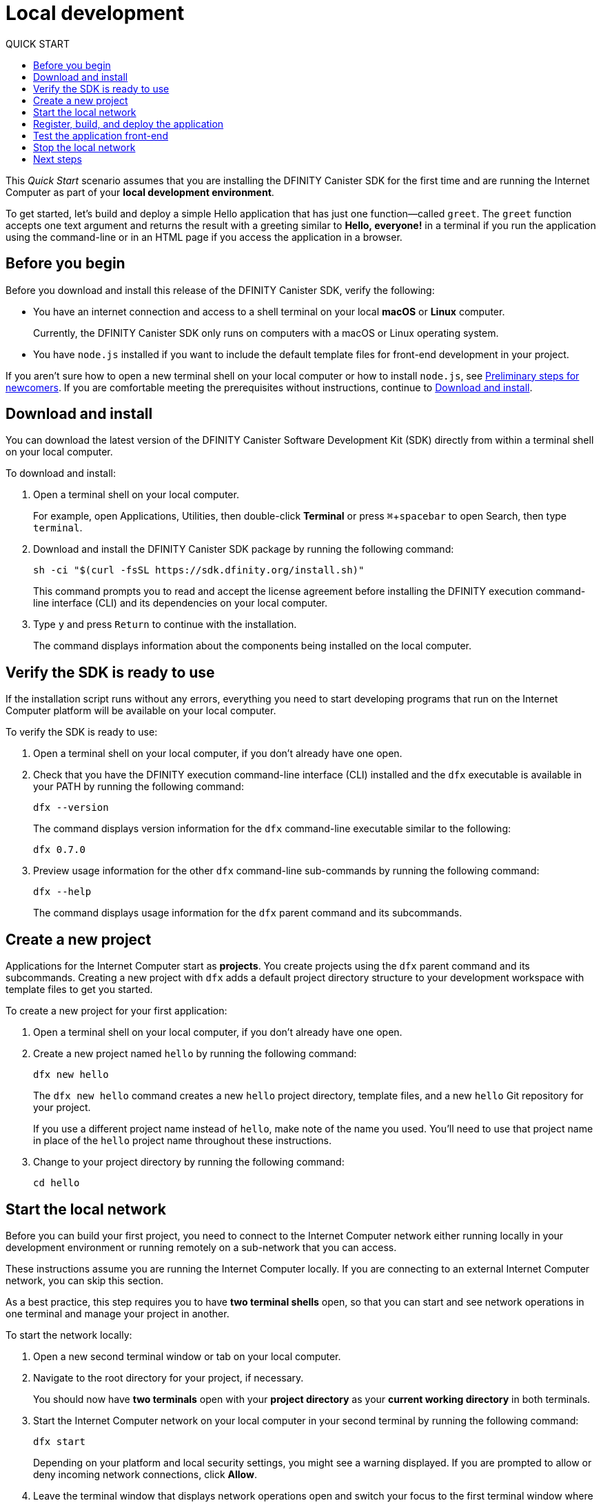 = Local development
:experimental:
// Define unicode for Apple Command key.
:commandkey: &#8984;
:toc:
:toc: right
:toc-title: QUICK START
:toclevels: 3
:proglang: Motoko
:platform: Internet Computer platform
:IC: Internet Computer
:company-id: DFINITY
:sdk-short-name: DFINITY Canister SDK
:sdk-long-name: DFINITY Canister Software Development Kit (SDK)
ifdef::env-github,env-browser[:outfilesuffix:.adoc]

[[quick-start-intro]]
This _Quick Start_ scenario assumes that you are installing the {sdk-short-name} for the first time and are running the {IC} as part of your *local development environment*.

To get started, let's build and deploy a simple Hello application that has just one function—called `+greet+`. The `+greet+` function accepts one text argument and returns the result with a greeting similar to **Hello,{nbsp}everyone!** in a terminal if you run the application using the command-line or in an HTML page if you access the application in a browser.

[[before-you-begin]]
== Before you begin

Before you download and install this release of the {sdk-short-name}, verify the following:

* You have an internet connection and access to a shell terminal on your local **macOS** or **Linux** computer.
+
Currently, the {sdk-short-name} only runs on computers with a macOS or Linux operating system.

* You have `+node.js+` installed if you want to include the default template files for front-end development in your project.

If you aren’t sure how to open a new terminal shell on your local computer or how to install `node.js`, see link:newcomers{outfilesuffix}[Preliminary steps for newcomers].
If you are comfortable meeting the prerequisites without instructions, continue to <<Download and install>>.

[[download-and-install]]
== Download and install

You can download the latest version of the {sdk-long-name} directly from within a terminal shell on your local computer.

To download and install:

[arabic]
. Open a terminal shell on your local computer.
+
For example, open Applications, Utilities, then double-click *Terminal* or press kbd:[{commandkey} + spacebar] to open Search, then type `terminal`.
. Download and install the {sdk-short-name} package by running the following command:
+
[source,bash]
----
sh -ci "$(curl -fsSL https://sdk.dfinity.org/install.sh)"
----
+
This command prompts you to read and accept the license agreement before installing the {company-id} execution command-line interface (CLI) and its dependencies on your local computer.
. Type `+y+` and press kbd:[Return] to continue with the installation.
+
The command displays information about the components being installed on the local computer.

[[verify-the-sdk-is-ready-to-use]]
== Verify the SDK is ready to use

If the installation script runs without any errors, everything you need to start developing programs that run on the {platform} will be available on your local computer.

To verify the SDK is ready to use:

[arabic]
. Open a terminal shell on your local computer, if you don’t already have one open.
. Check that you have the {company-id} execution command-line interface (CLI) installed and the `+dfx+` executable is available in your PATH by running the following command:
+
[source,bash]
----
dfx --version
----
+
The command displays version information for the `+dfx+` command-line executable similar to the following:
+
....
dfx 0.7.0
....
. Preview usage information for the other `+dfx+` command-line sub-commands by running the following command:
+
[source,bash]
----
dfx --help
----
+
The command displays usage information for the `+dfx+` parent command and its subcommands.

//include::example$vscode-plugin.adoc[]

[[create-a-new-project]]
== Create a new project

Applications for the {IC} start as **projects**.
You create projects using the `+dfx+` parent command and its subcommands.
Creating a new project with `+dfx+` adds a default project directory structure to your development workspace with template files to get you started.

To create a new project for your first application:

[arabic]
. Open a terminal shell on your local computer, if you don’t already have one open.
. Create a new project named `+hello+` by running the following command:
+
[source,bash]
----
dfx new hello
----
+
The `+dfx new hello+` command creates a new `+hello+` project directory, template files, and a new `+hello+` Git repository for your project.
+
If you use a different project name instead of `+hello+`, make note of the name you used. You'll need to use that project name in place of the `+hello+` project name throughout these instructions.
. Change to your project directory by running the following command:
+
[source,bash]
----
cd hello
----

[[start-the-local-network]]
== Start the local network

Before you can build your first project, you need to connect to the {IC} network either running locally in your development environment or running remotely on a sub-network that you can access.

These instructions assume you are running the {IC} locally. If you are connecting to an external {IC} network, you can skip this section. 

As a best practice, this step requires you to have **two terminal shells** open, so that you can start and see network operations in one terminal and manage your project in another.

To start the network locally:

[arabic]
. Open a new second terminal window or tab on your local computer.
. Navigate to the root directory for your project, if necessary.
+
You should now have **two terminals** open with your **project directory** as your **current working directory** in both terminals.
. Start the {IC} network on your local computer in your second terminal by running the following command:
+
[source,bash]
----
dfx start
----
+
Depending on your platform and local security settings, you might see a warning displayed.
If you are prompted to allow or deny incoming network connections, click *Allow*.
. Leave the terminal window that displays network operations open and switch your focus to the first terminal window where you created your new project.
+
You perform the remaining steps in the terminal that doesn't display network operations.

[[register-ids]]
== Register, build, and deploy the application

After you connect to the {IC} network running locally in your development environment, you can register, build, and deploy your application locally.

To deploy your first application locally:

. Check that you are still in the root directory for your project, if needed.
. Ensure that `+node+` modules are available in your project directory, if needed, by running the following command:
+
[source,bash]
----
npm install
----
+
For more information about this step, see link:../developers-guide/webpack-config{outfilesuffix}#troubleshoot-node[Ensuring node is available in a project].
. Register, build, and deploy your first application by running the following command:
+
[source,bash]
----
dfx deploy
----
+
The `+dfx deploy+` command output displays information about the operations it performs.
For example, this step registers two network-specific identifiers—one for the `+hello+` main program and one for the `+hello_assets+` front-end user interface—and installation information similar to the following:
+
....
Creating the "default" identity.
  - generating new key at /Users/pubs/.config/dfx/identity/default/identity.pem
Created the "default" identity.
Creating a wallet canister on the local network.
The wallet canister on the "local" network for user "default" is "rwlgt-iiaaa-aaaaa-aaaaa-cai"
Deploying all canisters.
Creating canisters...
Creating canister "hello"...
"hello" canister created with canister id: "rrkah-fqaaa-aaaaa-aaaaq-cai"
Creating canister "hello_assets"...
"hello_assets" canister created with canister id: "ryjl3-tyaaa-aaaaa-aaaba-cai"
Building canisters...
Building frontend...
Installing canisters...
Installing code for canister hello, with canister_id rrkah-fqaaa-aaaaa-aaaaq-cai
Installing code for canister hello_assets, with canister_id ryjl3-tyaaa-aaaaa-aaaba-cai
Authorizing our identity (default) to the asset canister...
Uploading assets to asset canister...
  /index.html 1/1 (472 bytes)
  /index.js 1/1 (295480 bytes)
  /main.css 1/1 (484 bytes)
  /sample-asset.txt 1/1 (24 bytes)
  /logo.png 1/1 (25397 bytes)
  /index.js.map 1/1 (957052 bytes)
  /index.js.LICENSE.txt 1/1 (499 bytes)
Deployed canisters.
....
+
If you created a project with a different name, however, your canister names will match your project name instead of `+hello+` and `+hello_assets+`.
You should also note that the first time you deploy, `+dfx+` creates a `+default+` identity and a local wallet controlled by your `+default+` identity.
The wallet is required to enable you to transfer link:../developers-guide/concepts/tokens-cycles{outfilesuffix}[cycles] to other canisters.
. Call the `+hello+` canister and the predefined `+greet+` function by running the following command:
+
[source,bash]
----
dfx canister call hello greet everyone
----
+
This example uses the `+dfx canister call+` command to pass "everyone" as an argument to the `+greet+` function.
+
Remember, however, that if you created a project with a different name, the canister name will match your project name and you'll need to modify the command line to match the name you used instead of `+hello+`.
. Verify the command displays the return value of the `+greet+` function.
+
For example:
+
....
("Hello, everyone!")
....

[[quickstart-frontend]]
== Test the application front-end

Now that you have verified that your application has been deployed and tested its operation using the command line, let's verify that you can access the front-end pop-up window using your web browser.

. Open a browser.
. Navigate to the default address and port number `+127.0.0.1:8000+`, then append `+/?canisterId=+` and the `+hello_assets+` identifier to the URL.
+
For example, the full URL should look similar to the following:
+
....
http://127.0.0.1:8000/?canisterId=ryjl3-tyaaa-aaaaa-aaaba-cai
....
+
Navigating to this URL displays a simple HTML page with a sample asset image file, an input field, and a button.
For example:
+
image:front-end-prompt.png[Sample HTML page]

. Type a greeting, then click *Click Me* to return the greeting.
+
For example:
+
image:front-end-result.png[Hello, everyone! greeting]

== Stop the local network

After testing the application in the browser, you can stop the local Internet Computer network so that it doesn’t continue running in the background.

To stop the local network:

. In the terminal that displays network operations, press Control-C to interrupt the local network process.

. Stop the local {IC} network running on your local computer by running the following command:
+
[source,bash]
----
dfx stop
----

[[next-steps]]
== Next steps

This _Quick Start_ touched on only a few key steps to introduce the basic workflow you follow to develop programs of your own.
There are more detailed examples and tutorials for you to explore in the link:../developers-guide/tutorials-intro{outfilesuffix}[Tutorials] for {sdk-short-name} developers and in the link:../language-guide/motoko{outfilesuffix}[_{proglang} Programming Language Guide_].

* Have questions? mailto:support@dfinity.org?subject=Quickstart[Contact us].
* Want to join the community? Visit our https://forum.dfinity.org/[community forum].
* Want to stay informed about new features and updates? Sign up for https://dfinity.org/newsletter[Developer updates].
